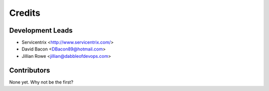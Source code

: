 =======
Credits
=======

Development Leads
----------------

* Servicentrix <http://www.servicentrix.com/>
* David Bacon <DBacon89@hotmail.com>
* Jillian Rowe <jillian@dabbleofdevops.com>

Contributors
------------

None yet. Why not be the first?
